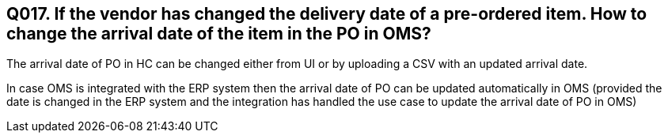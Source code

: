 == Q017. If the vendor has changed the delivery date of a pre-ordered item. How to change the arrival date of the item in the PO in OMS?

The arrival date of PO in HC can be changed either from UI or by uploading a CSV with an updated arrival date.

In case OMS is integrated with the ERP system then the arrival date of PO can be updated automatically in OMS (provided the date is changed in the ERP system and the integration has handled the use case to update the arrival date of PO in OMS)
